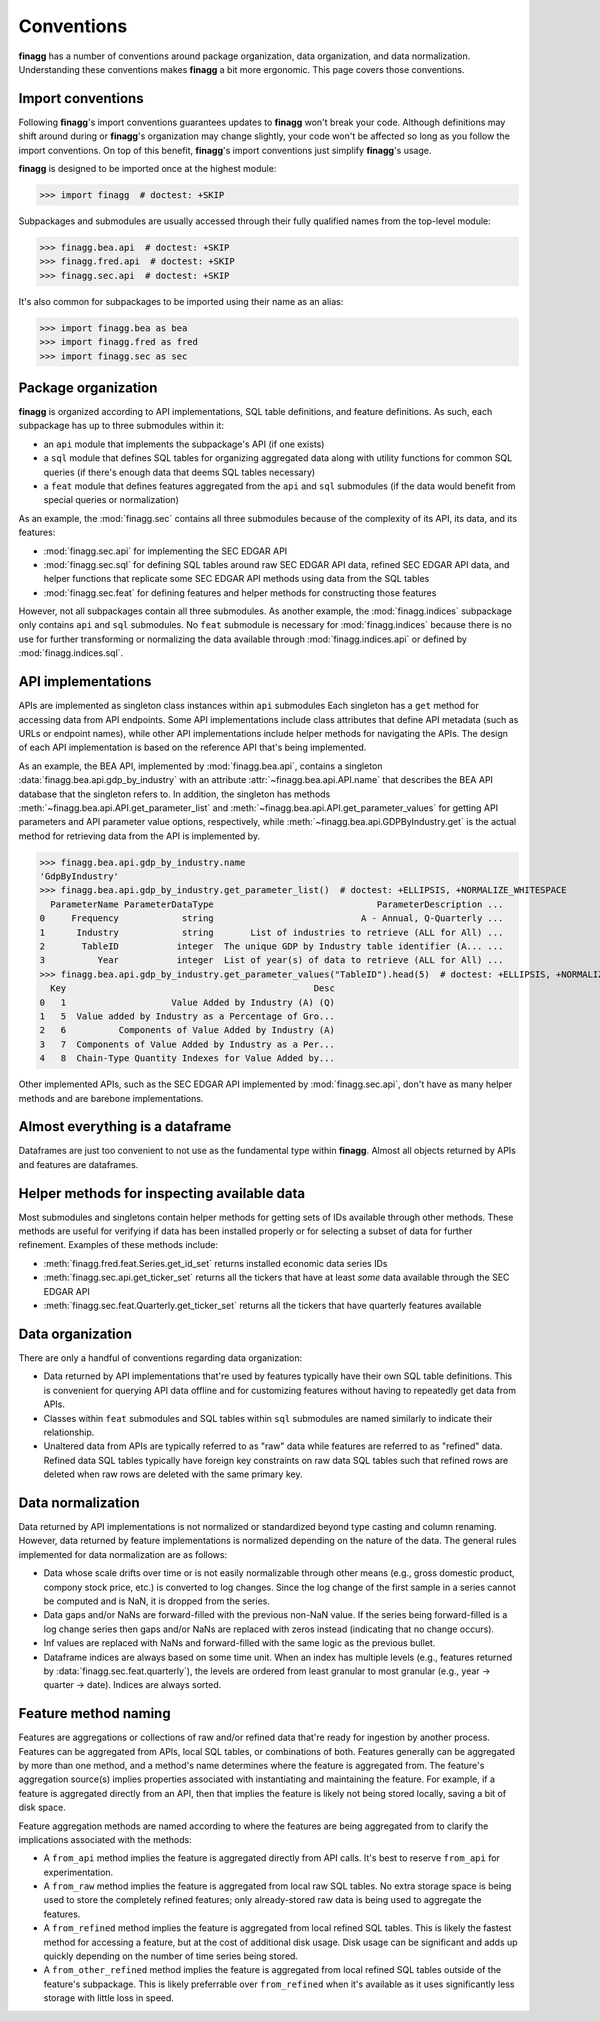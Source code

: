 Conventions
===========

**finagg** has a number of conventions around package organization,
data organization, and data normalization. Understanding these conventions
makes **finagg** a bit more ergonomic. This page covers those conventions.

Import conventions
------------------

Following **finagg**'s import conventions guarantees updates to **finagg**
won't break your code. Although definitions may shift around during or
**finagg**'s organization may change slightly, your code won't be affected
so long as you follow the import conventions. On top of this benefit,
**finagg**'s import conventions just simplify **finagg**'s usage.

**finagg** is designed to be imported once at the highest module:

>>> import finagg  # doctest: +SKIP

Subpackages and submodules are usually accessed through their fully qualified
names from the top-level module:

>>> finagg.bea.api  # doctest: +SKIP
>>> finagg.fred.api  # doctest: +SKIP
>>> finagg.sec.api  # doctest: +SKIP

It's also common for subpackages to be imported using their name as an alias:

>>> import finagg.bea as bea
>>> import finagg.fred as fred
>>> import finagg.sec as sec

Package organization
--------------------

**finagg** is organized according to API implementations, SQL table
definitions, and feature definitions. As such, each subpackage has up to
three submodules within it:

* an ``api`` module that implements the subpackage's API (if one exists)
* a ``sql`` module that defines SQL tables for organizing aggregated data
  along with utility functions for common SQL queries (if there's enough
  data that deems SQL tables necessary)
* a ``feat`` module that defines features aggregated from the ``api`` and
  ``sql`` submodules (if the data would benefit from special queries or
  normalization)

As an example, the :mod:`finagg.sec` contains all three submodules because
of the complexity of its API, its data, and its features:

* :mod:`finagg.sec.api` for implementing the SEC EDGAR API
* :mod:`finagg.sec.sql` for defining SQL tables around raw SEC EDGAR API data,
  refined SEC EDGAR API data, and helper functions that replicate some SEC
  EDGAR API methods using data from the SQL tables
* :mod:`finagg.sec.feat` for defining features and helper methods for
  constructing those features

However, not all subpackages contain all three submodules. As another example,
the :mod:`finagg.indices` subpackage only contains ``api`` and ``sql``
submodules. No ``feat`` submodule is necessary for :mod:`finagg.indices`
because there is no use for further transforming or normalizing the data
available through :mod:`finagg.indices.api` or defined by
:mod:`finagg.indices.sql`.

API implementations
-------------------

APIs are implemented as singleton class instances within ``api`` submodules
Each singleton has a ``get`` method for accessing data from API endpoints.
Some API implementations include class attributes that define API metadata
(such as URLs or endpoint names), while other API implementations include
helper methods for navigating the APIs. The design of each API implementation
is based on the reference API that's being implemented.

As an example, the BEA API, implemented by :mod:`finagg.bea.api`, contains
a singleton :data:`finagg.bea.api.gdp_by_industry` with an attribute
:attr:`~finagg.bea.api.API.name` that describes the BEA API database
that the singleton refers to. In addition, the singleton has methods
:meth:`~finagg.bea.api.API.get_parameter_list` and
:meth:`~finagg.bea.api.API.get_parameter_values`
for getting API parameters and API parameter value options, respectively,
while :meth:`~finagg.bea.api.GDPByIndustry.get` is the actual method for
retrieving data from the API is implemented by.

>>> finagg.bea.api.gdp_by_industry.name
'GdpByIndustry'
>>> finagg.bea.api.gdp_by_industry.get_parameter_list()  # doctest: +ELLIPSIS, +NORMALIZE_WHITESPACE
  ParameterName ParameterDataType                               ParameterDescription ...
0     Frequency            string                            A - Annual, Q-Quarterly ...
1      Industry            string       List of industries to retrieve (ALL for All) ...
2       TableID           integer  The unique GDP by Industry table identifier (A... ...
3          Year           integer  List of year(s) of data to retrieve (ALL for All) ...
>>> finagg.bea.api.gdp_by_industry.get_parameter_values("TableID").head(5)  # doctest: +ELLIPSIS, +NORMALIZE_WHITESPACE
  Key                                               Desc
0   1                    Value Added by Industry (A) (Q)
1   5  Value added by Industry as a Percentage of Gro...
2   6          Components of Value Added by Industry (A)
3   7  Components of Value Added by Industry as a Per...
4   8  Chain-Type Quantity Indexes for Value Added by...

Other implemented APIs, such as the SEC EDGAR API implemented by
:mod:`finagg.sec.api`, don't have as many helper methods and are barebone
implementations.

Almost everything is a dataframe
--------------------------------

Dataframes are just too convenient to not use as the fundamental type within
**finagg**. Almost all objects returned by APIs and features are dataframes.

Helper methods for inspecting available data
--------------------------------------------

Most submodules and singletons contain helper methods for getting sets of
IDs available through other methods. These methods are useful for verifying
if data has been installed properly or for selecting a subset of data for
further refinement. Examples of these methods include:

* :meth:`finagg.fred.feat.Series.get_id_set` returns installed economic data
  series IDs
* :meth:`finagg.sec.api.get_ticker_set` returns all the tickers that have
  at least *some* data available through the SEC EDGAR API
* :meth:`finagg.sec.feat.Quarterly.get_ticker_set` returns all the tickers
  that have quarterly features available

Data organization
-----------------

There are only a handful of conventions regarding data organization:

* Data returned by API implementations that're used by features typically have
  their own SQL table definitions. This is convenient for querying API data
  offline and for customizing features without having to repeatedly get data
  from APIs.
* Classes within ``feat`` submodules and SQL tables within ``sql`` submodules are
  named similarly to indicate their relationship.
* Unaltered data from APIs are typically referred to as "raw" data while
  features are referred to as "refined" data. Refined data SQL tables typically
  have foreign key constraints on raw data SQL tables such that refined rows
  are deleted when raw rows are deleted with the same primary key.

Data normalization
------------------

Data returned by API implementations is not normalized or standardized
beyond type casting and column renaming. However, data returned by feature
implementations is normalized depending on the nature of the data. The general
rules implemented for data normalization are as follows:

* Data whose scale drifts over time or is not easily normalizable through
  other means (e.g., gross domestic product, compony stock price, etc.) is
  converted to log changes. Since the log change of the first sample
  in a series cannot be computed and is NaN, it is dropped from the series.
* Data gaps and/or NaNs are forward-filled with the previous non-NaN value.
  If the series being forward-filled is a log change series then gaps
  and/or NaNs are replaced with zeros instead (indicating that no change
  occurs).
* Inf values are replaced with NaNs and forward-filled with the same logic
  as the previous bullet.
* Dataframe indices are always based on some time unit. When an index has
  multiple levels (e.g., features returned by
  :data:`finagg.sec.feat.quarterly`), the levels are ordered from least
  granular to most granular (e.g., year -> quarter -> date). Indices
  are always sorted.

Feature method naming
---------------------

Features are aggregations or collections of raw and/or refined data that're
ready for ingestion by another process. Features can be aggregated from
APIs, local SQL tables, or combinations of both. Features generally can be
aggregated by more than one method, and a method's name determines where the
feature is aggregated from. The feature's aggregation source(s) implies
properties associated with instantiating and maintaining the feature. For
example, if a feature is aggregated directly from an API, then that implies
the feature is likely not being stored locally, saving a bit of disk space.

Feature aggregation methods are named according to where the features are
being aggregated from to clarify the implications associated with the
methods:

* A ``from_api`` method implies the feature is aggregated directly from
  API calls. It's best to reserve ``from_api`` for experimentation.
* A ``from_raw`` method implies the feature is aggregated from local raw
  SQL tables. No extra storage space is being used to store the completely
  refined features; only already-stored raw data is being used to aggregate the
  features.
* A ``from_refined`` method implies the feature is aggregated from local
  refined SQL tables. This is likely the fastest method for accessing
  a feature, but at the cost of additional disk usage. Disk usage can be
  significant and adds up quickly depending on the number of time series
  being stored.
* A ``from_other_refined`` method implies the feature is aggregated from
  local refined SQL tables outside of the feature's subpackage. This is
  likely preferrable over ``from_refined`` when it's available as it uses
  significantly less storage with little loss in speed.
